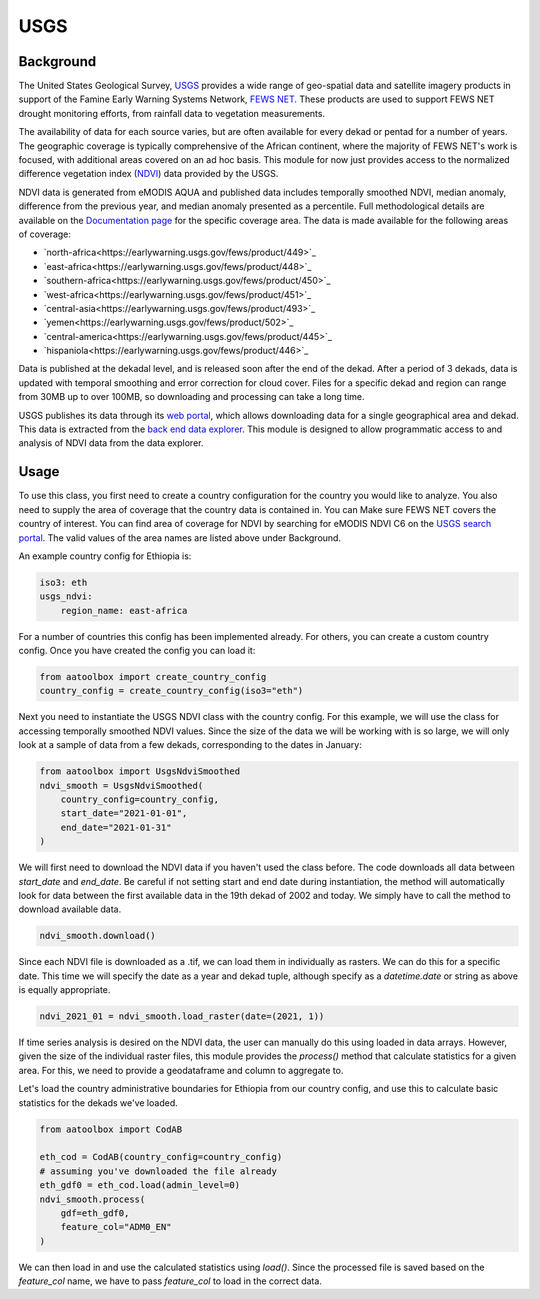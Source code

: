 USGS
======

Background
----------

The United States Geological Survey, `USGS <https://www.usgs.gov/>`_ provides a wide
range of geo-spatial data and satellite imagery products in support of the
Famine Early Warning Systems Network, `FEWS NET <https://earlywarning.usgs.gov/fews>`_.
These products are used to support FEWS NET drought monitoring efforts, from rainfall
data to vegetation measurements.

The availability of data for each source varies,
but are often available for every dekad or pentad for a number of years. The
geographic coverage is typically comprehensive of the African continent, where
the majority of FEWS NET's work is focused, with additional areas covered on an
ad hoc basis. This module for now just provides access to the normalized
difference vegetation index (`NDVI <https://en.wikipedia.org/wiki/Normalized_difference_vegetation_index>`_)
data provided by the USGS.

NDVI data is generated from eMODIS AQUA and published data includes temporally smoothed NDVI, median anomaly,
difference from the previous year, and median anomaly presented as a percentile. Full methodological
details are available on the `Documentation page <https://earlywarning.usgs.gov/fews/product/449#documentation>`_
for the specific coverage area. The data is made available for the following areas of coverage:

- `north-africa<https://earlywarning.usgs.gov/fews/product/449>`_
- `east-africa<https://earlywarning.usgs.gov/fews/product/448>`_
- `southern-africa<https://earlywarning.usgs.gov/fews/product/450>`_
- `west-africa<https://earlywarning.usgs.gov/fews/product/451>`_
- `central-asia<https://earlywarning.usgs.gov/fews/product/493>`_
- `yemen<https://earlywarning.usgs.gov/fews/product/502>`_
- `central-america<https://earlywarning.usgs.gov/fews/product/445>`_
- `hispaniola<https://earlywarning.usgs.gov/fews/product/446>`_

Data is published at the dekadal level, and is released soon after the end of the dekad.
After a period of 3 dekads, data is updated with temporal smoothing and error correction
for cloud cover. Files for a specific dekad and region can range from 30MB up to over 100MB,
so downloading and processing can take a long time.


USGS publishes its data through its `web portal <https://earlywarning.usgs.gov/fews/datadownloads/East%20Africa/eMODIS%20NDVI%20C6>`_,
which allows downloading data for a single geographical area and dekad. This data
is extracted from the `back end data explorer <https://edcintl.cr.usgs.gov/downloads/sciweb1/shared/fews/web/africa/east/dekadal/emodis/ndvi_c6/temporallysmoothedndvi/downloads/monthly/>`_.
This module is designed to allow programmatic access to and analysis of NDVI data from the data explorer.

Usage
-----

To use this class, you first need to create a country configuration
for the country you would like to analyze. You also need to supply the area
of coverage that the country data is contained in. You can Make sure FEWS NET covers the country
of interest. You can find area of coverage for NDVI by searching for eMODIS NDVI C6 on
the  `USGS search portal <https://earlywarning.usgs.gov/fews/search>`_.
The valid values of the area names are listed above under Background.

An example country config for Ethiopia is:

.. code-block:: python

    iso3: eth
    usgs_ndvi:
        region_name: east-africa

For a number of countries this config has been implemented already.
For others, you can create a custom country config.
Once you have created the config you can load it:

.. code-block:: python

    from aatoolbox import create_country_config
    country_config = create_country_config(iso3="eth")

Next you need to instantiate the USGS NDVI class with the country config. For this
example, we will use the class for accessing temporally smoothed NDVI values. Since
the size of the data we will be working with is so large, we will only look at a
sample of data from a few dekads, corresponding to the dates in January:

.. code-block:: python

    from aatoolbox import UsgsNdviSmoothed
    ndvi_smooth = UsgsNdviSmoothed(
        country_config=country_config,
        start_date="2021-01-01",
        end_date="2021-01-31"
    )

We will first need to download the NDVI data if you haven't used the class before.
The code downloads all data between `start_date` and `end_date`. Be careful if not
setting start and end date during instantiation, the method will automatically
look for data between the first available data in the 19th dekad of 2002 and today.
We simply have to call the method to download available data.

.. code-block:: python

    ndvi_smooth.download()

Since each NDVI file is downloaded as a .tif, we can load them in individually as
rasters. We can do this for a specific date. This time we will specify the date
as a year and dekad tuple, although specify as a `datetime.date` or string as
above is equally appropriate.

.. code-block:: python

    ndvi_2021_01 = ndvi_smooth.load_raster(date=(2021, 1))

If time series analysis is desired on the NDVI data, the user can manually do this
using loaded in data arrays. However, given the size of the individual raster files,
this module provides the `process()` method that calculate statistics for
a given area. For this, we need to provide a geodataframe and column to aggregate to.

Let's load the country administrative boundaries for Ethiopia from our country
config, and use this to calculate basic statistics for the dekads we've loaded.

.. code-block:: python

    from aatoolbox import CodAB

    eth_cod = CodAB(country_config=country_config)
    # assuming you've downloaded the file already
    eth_gdf0 = eth_cod.load(admin_level=0)
    ndvi_smooth.process(
        gdf=eth_gdf0,
        feature_col="ADM0_EN"
    )

We can then load in and use the calculated statistics using `load()`. Since the
processed file is saved based on the `feature_col` name, we have to pass
`feature_col` to load in the correct data.

.. code-block:: python
    ndvi_smooth.load(feature_col="ADM0_EN")
